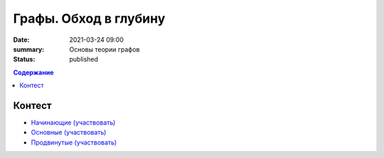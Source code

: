Графы. Обход в глубину
######################

:date: 2021-03-24 09:00
:summary: Основы теории графов
:status: published

.. default-role:: code
.. contents:: Содержание

Контест
=======

- `Начинающие (участвовать) <http://judge2.vdi.mipt.ru/cgi-bin/new-client?contest_id=94257>`_
- `Основные (участвовать) <http://judge2.vdi.mipt.ru/cgi-bin/new-client?contest_id=94258>`_
- `Продвинутые (участвовать) <http://judge2.vdi.mipt.ru/cgi-bin/new-client?contest_id=94259>`_
